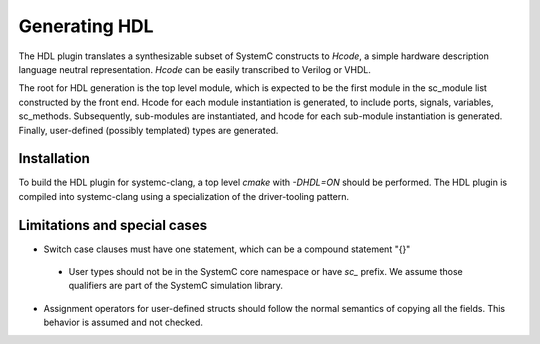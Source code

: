 Generating HDL
==================
The HDL plugin translates a synthesizable subset of SystemC constructs to `Hcode`, a simple hardware description language neutral
representation. `Hcode` can be easily transcribed to Verilog or VHDL.

The root for HDL generation is the top level module, which is expected
to be the first module in the sc_module list constructed by the front
end. Hcode for each module instantiation is generated, to include ports,
signals, variables, sc_methods. Subsequently, sub-modules are instantiated, and
hcode for each sub-module instantiation is generated. Finally,
user-defined (possibly templated) types are generated.

Installation
^^^^^^^^^^^^^^

To build the HDL plugin for systemc-clang, a top level `cmake` with `-DHDL=ON` should
be performed.  The HDL plugin is compiled into systemc-clang using a
specialization of the driver-tooling pattern.

Limitations and special cases
^^^^^^^^^^^^^^^^^^^^^^^^^^^^^^^
* Switch case clauses must have one statement, which can be a compound statement "{}"
 * User types should not be in the SystemC core namespace or have `sc_` prefix. We assume those qualifiers are part of the SystemC
   simulation library.
* Assignment operators for user-defined structs should follow the normal
  semantics of copying all the fields. This behavior is assumed and
  not checked.
